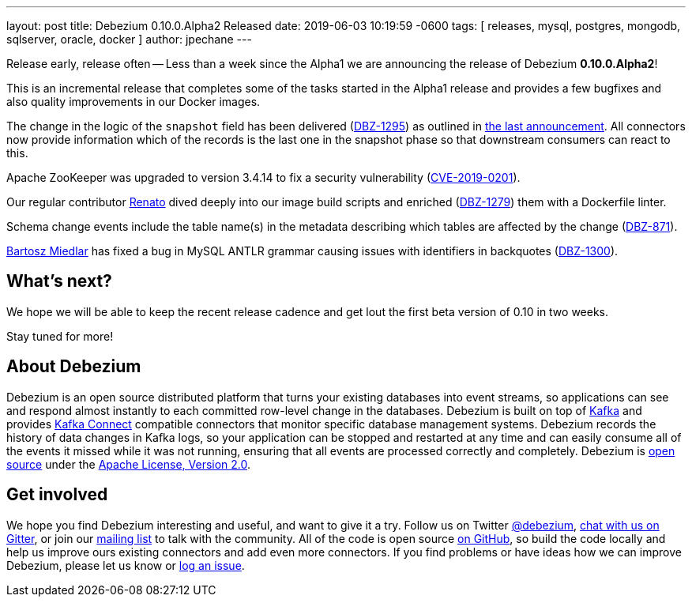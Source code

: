---
layout: post
title:  Debezium 0.10.0.Alpha2 Released
date:   2019-06-03 10:19:59 -0600
tags: [ releases, mysql, postgres, mongodb, sqlserver, oracle, docker ]
author: jpechane
---

Release early, release often -- Less than a week since the Alpha1 we are announcing the release of Debezium *0.10.0.Alpha2*!

This is an incremental release that completes some of the tasks started in the Alpha1 release and provides a few bugfixes and also quality improvements in our Docker images.

The change in the logic of the `snapshot` field has been delivered (https://issues.redhat.com/browse/DBZ-1295[DBZ-1295]) as outlined in link:2019/05/29/debezium-0-10-0-alpha1-released/#outlook[the last announcement].
All connectors now provide information which of the records is the last one in the snapshot phase so that downstream consumers can react to this.

+++<!-- more -->+++

Apache ZooKeeper was upgraded to version 3.4.14 to fix a security vulnerability (https://nvd.nist.gov/vuln/detail/CVE-2019-0201[CVE-2019-0201]).

Our regular contributor https://github.com/renatomefi[Renato] dived deeply into our image build scripts and enriched (https://issues.redhat.com/browse/DBZ-1279[DBZ-1279]) them with a Dockerfile linter.

Schema change events include the table name(s) in the metadata describing which tables are affected by the change (https://issues.redhat.com/browse/DBZ-871[DBZ-871]).

https://github.com/barrti[Bartosz Miedlar] has fixed a bug in MySQL ANTLR grammar causing issues with identifiers in backquotes (https://issues.redhat.com/browse/DBZ-1300[DBZ-1300]).

== What's next?

We hope we will be able to keep the recent release cadence and get lout the first beta version of 0.10 in two weeks.

Stay tuned for more!

== About Debezium

Debezium is an open source distributed platform that turns your existing databases into event streams,
so applications can see and respond almost instantly to each committed row-level change in the databases.
Debezium is built on top of http://kafka.apache.org/[Kafka] and provides http://kafka.apache.org/documentation.html#connect[Kafka Connect] compatible connectors that monitor specific database management systems.
Debezium records the history of data changes in Kafka logs, so your application can be stopped and restarted at any time and can easily consume all of the events it missed while it was not running,
ensuring that all events are processed correctly and completely.
Debezium is link:/license/[open source] under the http://www.apache.org/licenses/LICENSE-2.0.html[Apache License, Version 2.0].

== Get involved

We hope you find Debezium interesting and useful, and want to give it a try.
Follow us on Twitter https://twitter.com/debezium[@debezium], https://gitter.im/debezium/user[chat with us on Gitter],
or join our https://groups.google.com/forum/#!forum/debezium[mailing list] to talk with the community.
All of the code is open source https://github.com/debezium/[on GitHub],
so build the code locally and help us improve ours existing connectors and add even more connectors.
If you find problems or have ideas how we can improve Debezium, please let us know or https://issues.redhat.com/projects/DBZ/issues/[log an issue].
